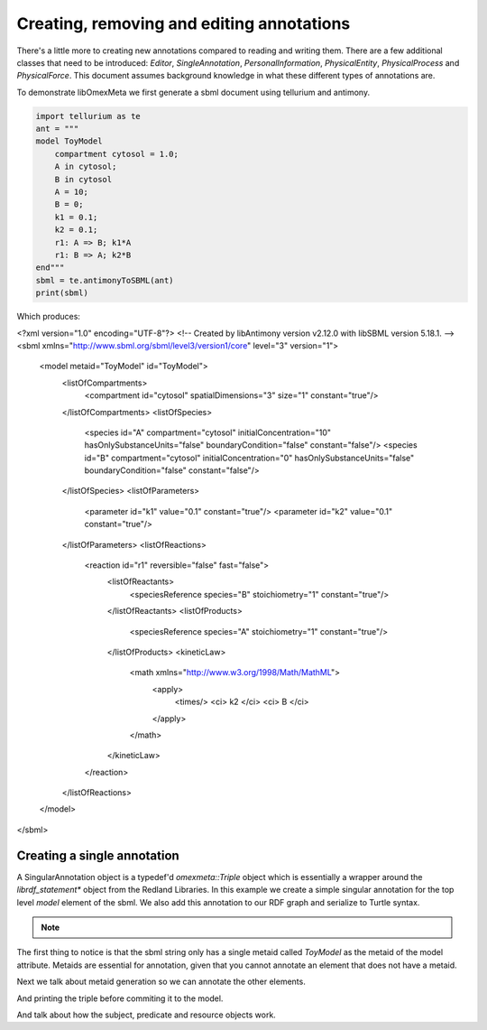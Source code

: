Creating, removing and editing annotations
============================================

There's a little more to creating new annotations compared to
reading and writing them. There are a few additional classes that need
to be introduced: `Editor`, `SingleAnnotation`, `PersonalInformation`,
`PhysicalEntity`, `PhysicalProcess` and `PhysicalForce`. This document
assumes background knowledge in what these different types of annotations are.

To demonstrate libOmexMeta we first generate a sbml document using
tellurium and antimony.

.. code-block:: python

    import tellurium as te
    ant = """
    model ToyModel
        compartment cytosol = 1.0;
        A in cytosol;
        B in cytosol
        A = 10;
        B = 0;
        k1 = 0.1;
        k2 = 0.1;
        r1: A => B; k1*A
        r1: B => A; k2*B
    end"""
    sbml = te.antimonyToSBML(ant)
    print(sbml)

Which produces:

.. code-block:: xml

<?xml version="1.0" encoding="UTF-8"?>
<!-- Created by libAntimony version v2.12.0 with libSBML version 5.18.1. -->
<sbml xmlns="http://www.sbml.org/sbml/level3/version1/core" level="3" version="1">
  <model metaid="ToyModel" id="ToyModel">
    <listOfCompartments>
      <compartment id="cytosol" spatialDimensions="3" size="1" constant="true"/>
    </listOfCompartments>
    <listOfSpecies>
      <species id="A" compartment="cytosol" initialConcentration="10" hasOnlySubstanceUnits="false" boundaryCondition="false" constant="false"/>
      <species id="B" compartment="cytosol" initialConcentration="0" hasOnlySubstanceUnits="false" boundaryCondition="false" constant="false"/>
    </listOfSpecies>
    <listOfParameters>
      <parameter id="k1" value="0.1" constant="true"/>
      <parameter id="k2" value="0.1" constant="true"/>
    </listOfParameters>
    <listOfReactions>
      <reaction id="r1" reversible="false" fast="false">
        <listOfReactants>
          <speciesReference species="B" stoichiometry="1" constant="true"/>
        </listOfReactants>
        <listOfProducts>
          <speciesReference species="A" stoichiometry="1" constant="true"/>
        </listOfProducts>
        <kineticLaw>
          <math xmlns="http://www.w3.org/1998/Math/MathML">
            <apply>
              <times/>
              <ci> k2 </ci>
              <ci> B </ci>
            </apply>
          </math>
        </kineticLaw>
      </reaction>
    </listOfReactions>
  </model>
</sbml>


Creating a single annotation
----------------------------

A SingularAnnotation object is a typedef'd `omexmeta::Triple` object which is essentially
a wrapper around the `librdf_statement*` object from the Redland Libraries. In this example
we create a simple singular annotation for the top level `model` element of the sbml. We also
add this annotation to our RDF graph and serialize to Turtle syntax.

.. tabs::

    .. tab:: python

        .. literalinclude:: create_single_annotation_python.py
            :linenos:
            :language: python
            :caption: Create a single annotation in Python

        Output:

        .. code-block::

            ['ToyModel']
            @prefix rdf: <http://www.w3.org/1999/02/22-rdf-syntax-ns#> .
            @prefix dcterms: <http://purl.org/dc/terms/> .
            @prefix myOMEXlib: <http://omex-library.org/> .
            @prefix myOMEX: <http://omex-library.org/NewOmex.omex> .
            @prefix local: <http://omex-library.org/NewOmex.omex/NewModel.rdf#> .

            local:ToyModel
                dcterms:description "This is a toy model for demonstration purposes"^^rdf:string .


.. note::


    .. tab:: C++

        .. literalinclude:: create_single_annotation_cpp.cpp
            :linenos:
            :language: C++
            :caption: Create a single annotation in C++

        Output:

        .. code-block::

            ToyModel,
            @prefix rdf: <http://www.w3.org/1999/02/22-rdf-syntax-ns#> .
            @prefix dcterms: <http://purl.org/dc/terms/> .
            @prefix myOMEXlib: <http://omex-library.org/> .
            @prefix myOMEX: <http://omex-library.org/NewOmex.omex> .
            @prefix local: <http://omex-library.org/NewOmex.omex/NewModel.rdf#> .

            <http://omex-library.org/NewOmex.omex/NewModel.xml#ToyModel>
                dcterms:description "This is a toy model for demonstration purposes"^^rdf:string .

    .. tab:: C

        .. literalinclude:: create_single_annotation_c.c
            :linenos:
            :language: C
            :caption: Create a single annotation in C

        Output:

        .. code-block::

            ToyModel,
            @prefix rdf: <http://www.w3.org/1999/02/22-rdf-syntax-ns#> .
            @prefix dcterms: <http://purl.org/dc/terms/> .
            @prefix myOMEXlib: <http://omex-library.org/> .
            @prefix myOMEX: <http://omex-library.org/NewOmex.omex> .
            @prefix local: <http://omex-library.org/NewOmex.omex/NewModel.rdf#> .

            <http://omex-library.org/NewOmex.omex/NewModel.xml#ToyModel>
                dcterms:description "This is a toy model for demonstration purposes"^^rdf:string .


The first thing to notice is that the sbml string only has a
single metaid called `ToyModel` as the metaid of the model attribute.
Metaids are essential for annotation, given that you cannot annotate an
element that does not have a metaid.

Next we talk about metaid generation so we can annotate the other elements.

And printing the triple before commiting it to the model.

And talk about how the subject, predicate and resource objects work. 




